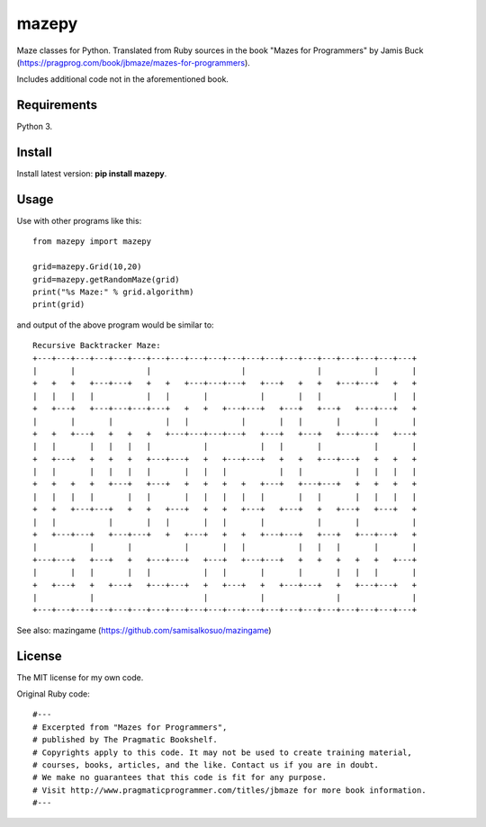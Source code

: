mazepy
======

Maze classes for Python. Translated from Ruby sources in the book "Mazes for Programmers" by Jamis Buck (https://pragprog.com/book/jbmaze/mazes-for-programmers).

Includes additional code not in the aforementioned book.

Requirements
------------

Python 3.

Install
-------

Install latest version: **pip install mazepy**.

Usage
-----

Use with other programs like this:: 

  from mazepy import mazepy

  grid=mazepy.Grid(10,20)
  grid=mazepy.getRandomMaze(grid)
  print("%s Maze:" % grid.algorithm)
  print(grid)

and output of the above program would be similar to::

  Recursive Backtracker Maze:
  +---+---+---+---+---+---+---+---+---+---+---+---+---+---+---+---+---+---+---+---+
  |       |               |                   |               |           |       |
  +   +   +   +---+---+   +   +   +---+---+---+   +---+   +   +   +---+---+   +   +
  |   |   |   |           |   |       |           |       |   |               |   |
  +   +---+   +---+---+---+---+   +   +   +---+---+   +---+   +---+   +---+---+   +
  |       |       |           |   |           |       |   |       |       |       |
  +   +   +---+   +   +   +   +---+---+---+---+   +---+   +---+   +---+---+   +---+
  |   |       |   |   |   |           |           |   |       |           |       |
  +   +---+   +   +   +   +---+---+   +   +---+---+   +   +   +---+---+   +   +   +
  |   |       |   |   |   |       |   |   |           |   |           |   |   |   |
  +   +   +   +   +---+   +---+   +   +   +   +   +---+   +---+---+   +   +   +   +
  |   |   |   |       |   |       |   |   |   |   |       |   |       |   |   |   |
  +   +   +---+---+   +   +   +---+   +   +   +---+   +---+   +   +---+   +---+   +
  |   |           |       |   |       |   |       |           |       |           |
  +   +---+---+   +---+---+   +   +---+   +   +   +---+---+   +---+   +---+---+   +
  |           |       |           |       |   |           |   |   |       |       |
  +---+---+   +---+   +   +---+---+   +---+   +---+---+   +   +   +   +   +   +---+
  |       |   |       |   |           |   |       |       |       |   |   |       |
  +   +---+   +   +---+   +---+---+   +   +---+   +   +---+---+   +   +---+---+   +
  |           |                       |           |               |               |
  +---+---+---+---+---+---+---+---+---+---+---+---+---+---+---+---+---+---+---+---+

See also: mazingame (https://github.com/samisalkosuo/mazingame)

License
-------

The MIT license for my own code. 

Original Ruby code::
  
  #---
  # Excerpted from "Mazes for Programmers",
  # published by The Pragmatic Bookshelf.
  # Copyrights apply to this code. It may not be used to create training material, 
  # courses, books, articles, and the like. Contact us if you are in doubt.
  # We make no guarantees that this code is fit for any purpose. 
  # Visit http://www.pragmaticprogrammer.com/titles/jbmaze for more book information.
  #--- 